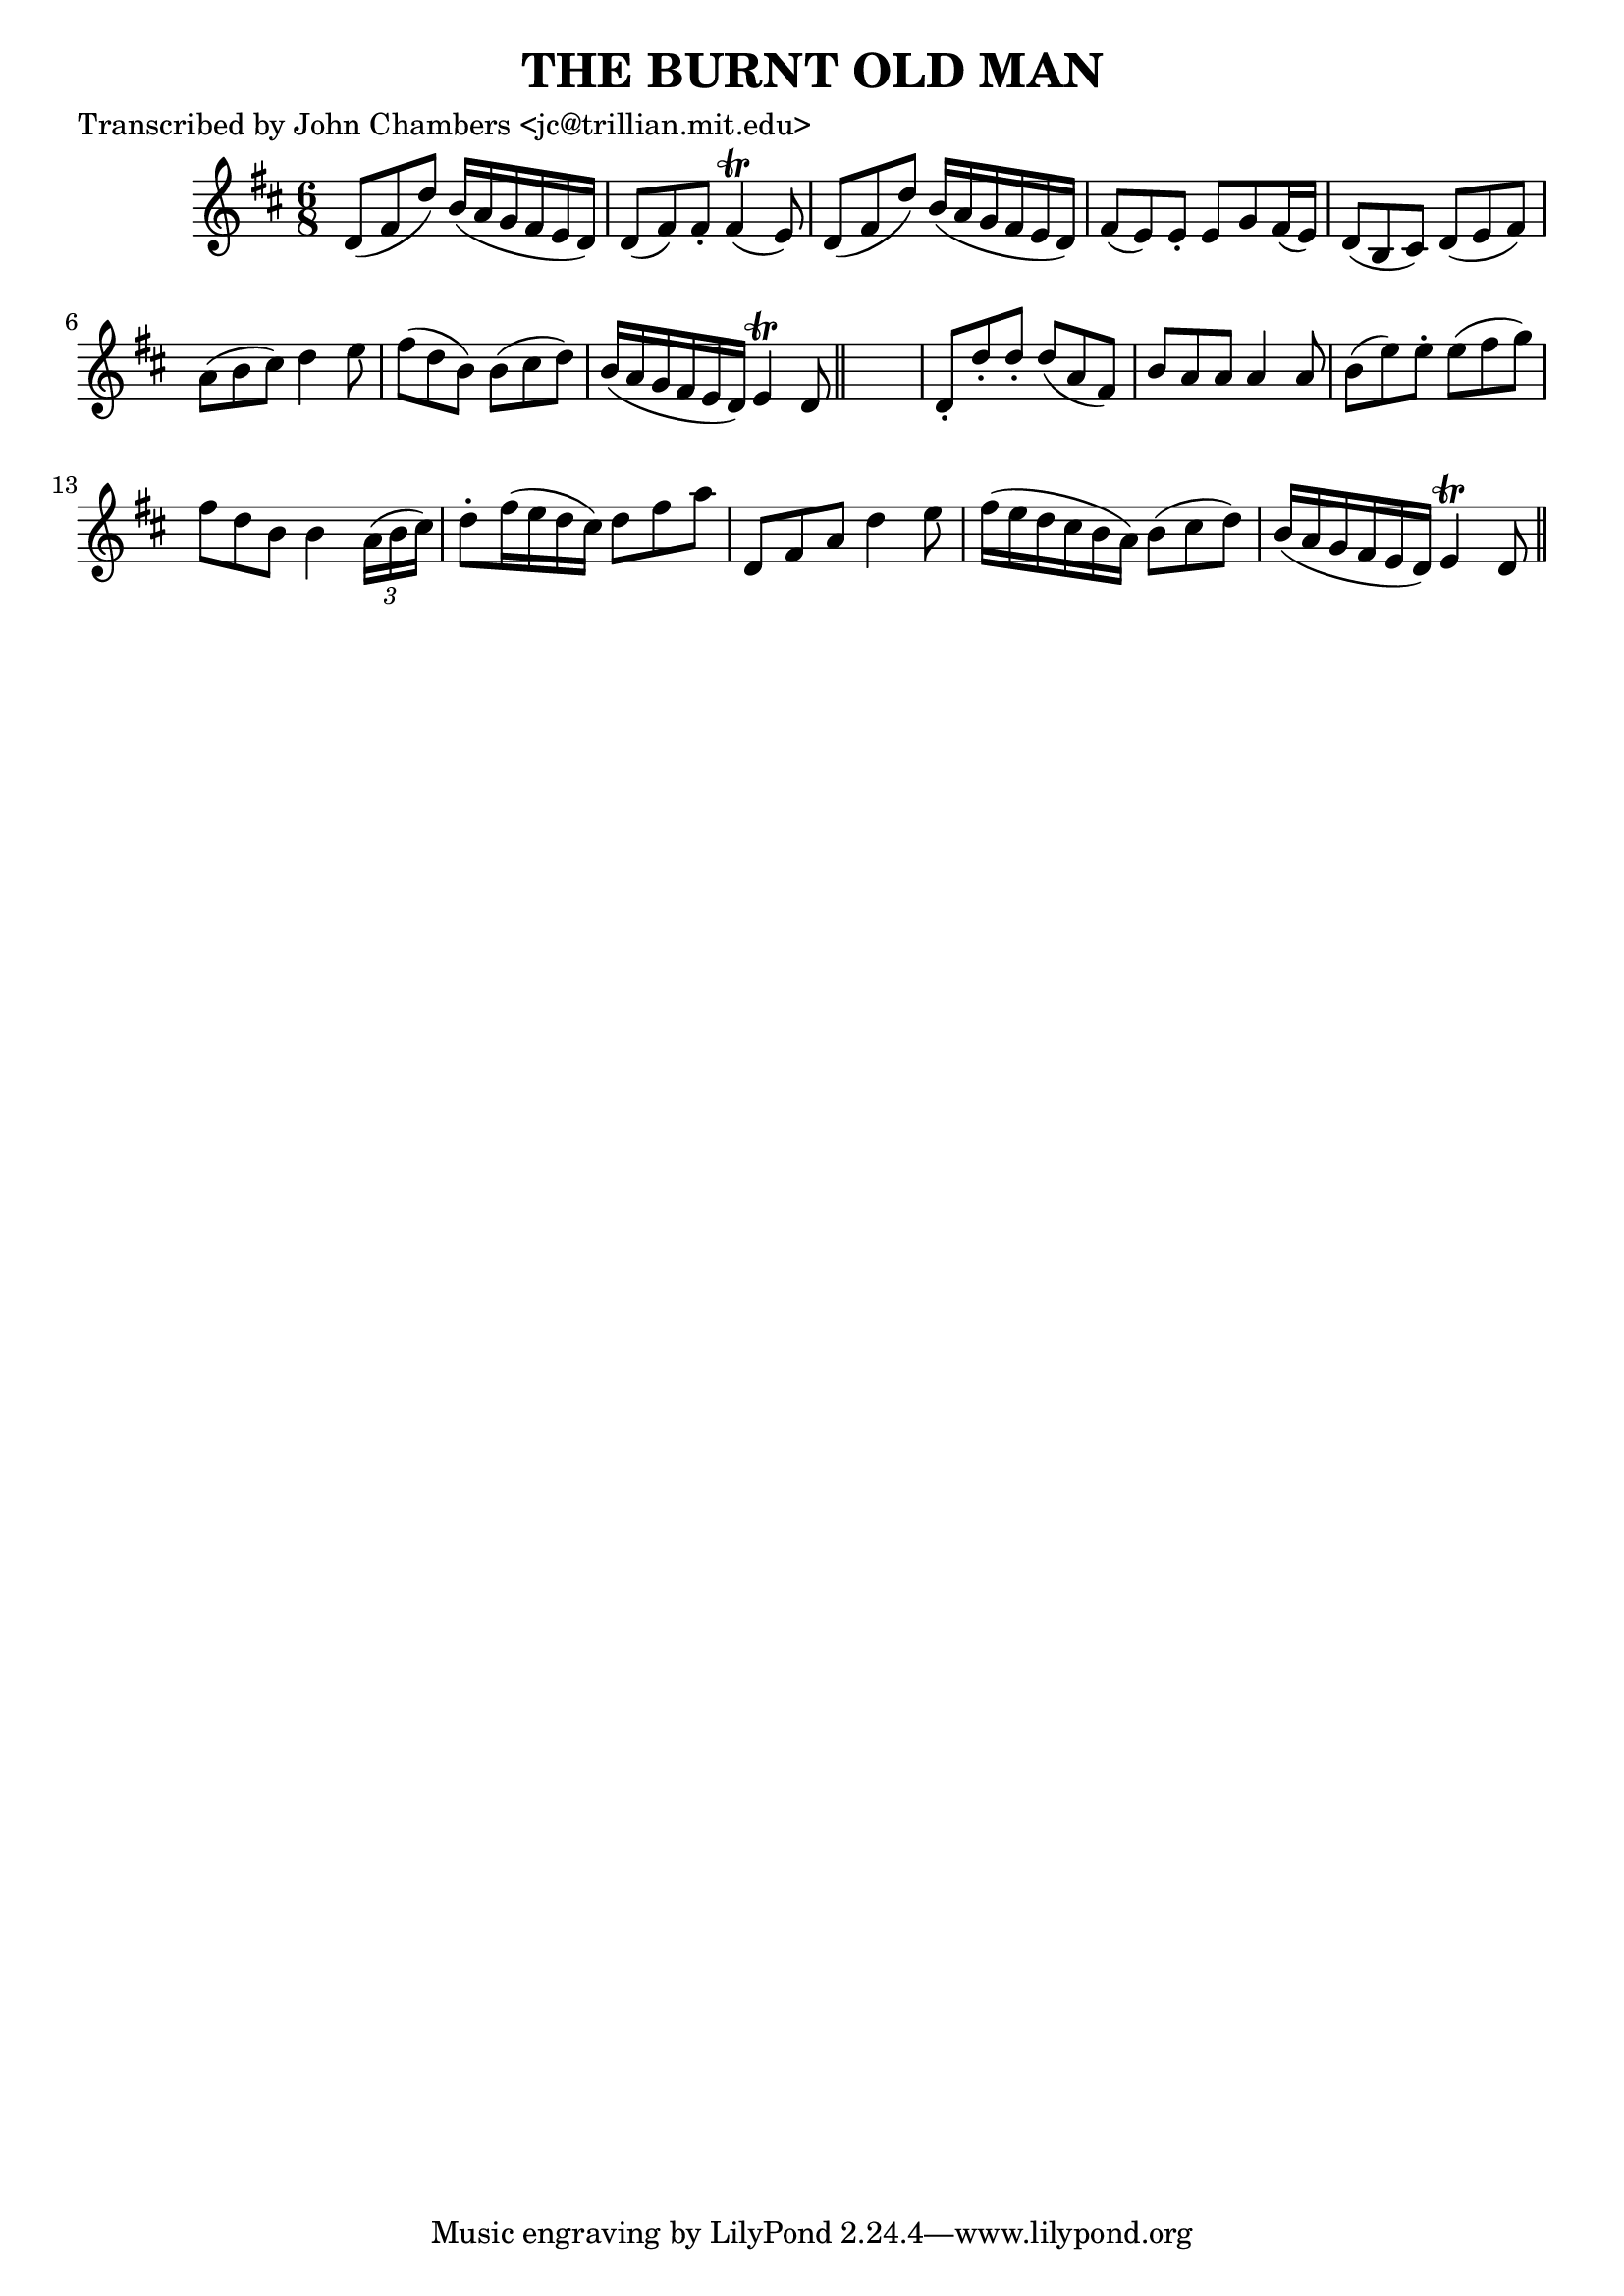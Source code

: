 
\version "2.16.2"
% automatically converted by musicxml2ly from xml/0092_jc.xml

%% additional definitions required by the score:
\language "english"


\header {
    poet = "Transcribed by John Chambers <jc@trillian.mit.edu>"
    encoder = "abc2xml version 63"
    encodingdate = "2015-01-25"
    title = "THE BURNT OLD MAN"
    }

\layout {
    \context { \Score
        autoBeaming = ##f
        }
    }
PartPOneVoiceOne =  \relative d' {
    \key d \major \time 6/8 d8 ( [ fs8 d'8 ) ] b16 ( [ a16 g16 fs16 e16
    d16 ) ] | % 2
    d8 ( [ fs8 ) fs8 -. ] fs4 ( \trill e8 ) | % 3
    d8 ( [ fs8 d'8 ) ] b16 ( [ a16 g16 fs16 e16 d16 ) ] | % 4
    fs8 ( [ e8 ) e8 -. ] e8 [ g8 fs16 ( e16 ) ] | % 5
    d8 ( [ b8 cs8 ) ] d8 ( [ e8 fs8 ) ] | % 6
    a8 ( [ b8 cs8 ) ] d4 e8 | % 7
    fs8 ( [ d8 b8 ) ] b8 ( [ cs8 d8 ) ] | % 8
    b16 ( [ a16 g16 fs16 e16 d16 ) ] e4 \trill d8 \bar "||"
    s2. | \barNumberCheck #10
    d8 -. [ d'8 -. d8 -. ] d8 ( [ a8 fs8 ) ] | % 11
    b8 [ a8 a8 ] a4 a8 | % 12
    b8 ( [ e8 ) e8 -. ] e8 ( [ fs8 g8 ) ] | % 13
    fs8 [ d8 b8 ] b4 \times 2/3 {
        a16 ( [ b16 cs16 ) ] }
    | % 14
    d8 -. [ fs16 ( e16 d16 cs16 ) ] d8 [ fs8 a8 ] | % 15
    d,,8 [ fs8 a8 ] d4 e8 | % 16
    fs16 ( [ e16 d16 cs16 b16 a16 ) ] b8 ( [ cs8 d8 ) ] | % 17
    b16 ( [ a16 g16 fs16 e16 d16 ) ] e4 \trill d8 \bar "||"
    }


% The score definition
\score {
    <<
        \new Staff <<
            \context Staff << 
                \context Voice = "PartPOneVoiceOne" { \PartPOneVoiceOne }
                >>
            >>
        
        >>
    \layout {}
    % To create MIDI output, uncomment the following line:
    %  \midi {}
    }

